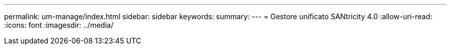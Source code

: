 ---
permalink: um-manage/index.html 
sidebar: sidebar 
keywords:  
summary:  
---
= Gestore unificato SANtricity 4.0
:allow-uri-read: 
:icons: font
:imagesdir: ../media/


